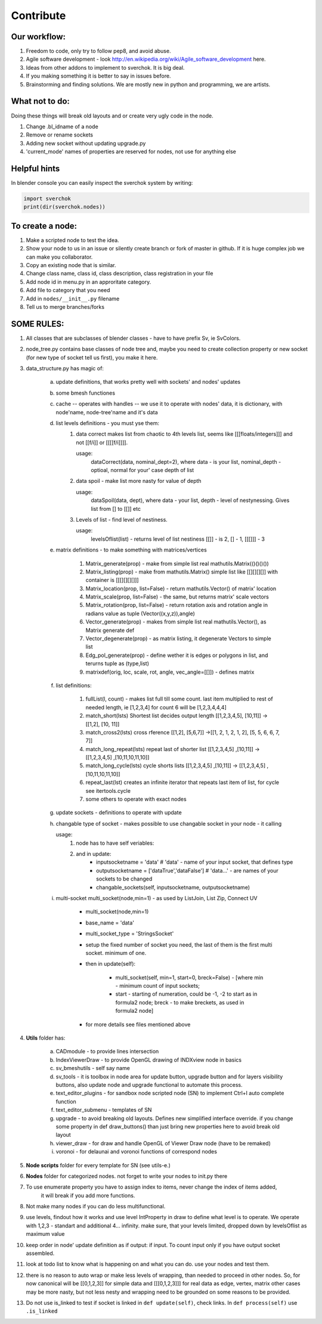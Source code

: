 **********
Contribute
**********

Our workflow:
=============

1. Freedom to code, only try to follow pep8, and avoid abuse.

2. Agile software development - look http://en.wikipedia.org/wiki/Agile_software_development here.

3. Ideas from other addons to implement to sverchok. It is big deal.

4. If you making something it is better to say in issues before.

5. Brainstorming and finding solutions. We are mostly new in python and programming, we are artists.

What not to do:
===============

Doing these things will break old layouts and or create very ugly code in the node.

1. Change .bl_idname of a node

2. Remove or rename sockets

3. Adding new socket without updating upgrade.py

4. 'current_mode' names of properties are reserved for nodes, not use for anything else


Helpful hints
=============

In blender console you can easily inspect the sverchok system by writing:

.. code-block :: python

    import sverchok
    print(dir(sverchok.nodes))


To create a node:
=================

1. Make a scripted node to test the idea.

2. Show your node to us in an issue or silently create branch or fork of master in github. If it
   is huge complex job we can make you collaborator. 

3. Copy an existing node that is similar.

4. Change class name, class id, class description, class registration in your file

5. Add node id in menu.py in an approritate category.

6. Add file to category that you need

7. Add in ``nodes/__init__.py`` filename

8. Tell us to merge branches/forks


SOME RULES:
===========

1. All classes that are subclasses of blender classes - have to have prefix Sv, ie SvColors.

2. node_tree.py contains base classes of node tree and,
   maybe you need to create collection property or new socket (for
   new type of socket tell us first), you make it here.

3. data_structure.py has magic of:

    a. update definitions, that works pretty well with sockets' and nodes' updates
    b. some bmesh functiones
    c. cache -- operates with handles -- we use it to operate with nodes' data, it is dictionary,
       with node'name, node-tree'name and it's data
    d. list levels definitions - you must yse them:
        1. data correct makes list from chaotic to 4th levels list, seems like [[[floats/integers]]]
           and not [[f/i]] or [[[[f/i]]]].

           usage:
               dataCorrect(data, nominal_dept=2), where data - is your list, nominal_depth -
               optioal, normal for your' case depth of list

        2. data spoil - make list more nasty for value of depth

           usage:
               dataSpoil(data, dept), where data - your list, depth - level of nestynessing.
               Gives list from [] to [[]] etc

        3. Levels of list - find level of nestiness.

           usage:
               levelsOflist(list) - returns level of list nestiness [[]] - is 2, [] - 1, [[[]]] - 3

    e. matrix definitions - to make something with matrices/vertices

        1. Matrix_generate(prop) - make from simple list real mathutils.Matrix(()()()())
        2. Matrix_listing(prop) - make from mathutils.Matrix() simple list like [[][][][]] with
           container is [[[][][][]]]
        3. Matrix_location(prop, list=False) - return mathutils.Vector() of matrix' location
        4. Matrix_scale(prop, list=False) - the same, but returns matrix' scale vectors
        5. Matrix_rotation(prop, list=False) - return rotation axis and rotation angle in radians
           value as tuple (Vector((x,y,z)),angle)
        6. Vector_generate(prop) - makes from simple list real mathutils.Vector(), as Matrix generate def
        7. Vector_degenerate(prop) - as matrix listing, it degenerate Vectors to simple list
        8. Edg_pol_generate(prop) - define wether it is edges or polygons in list, and terurns tuple as
           (type,list)
        9. matrixdef(orig, loc, scale, rot, angle, vec_angle=[[]]) - defines matrix

    f. list definitions:

        1. fullList(l, count) - makes list full till some count. last item multiplied to rest of needed
           length, ie [1,2,3,4] for count 6 will be [1,2,3,4,4,4]

        2. match_short(lsts) Shortest list decides output length
           [[1,2,3,4,5], [10,11]] -> [[1,2], [10, 11]]

        3. match_cross2(lsts) cross rference
           [[1,2], [5,6,7]] ->[[1, 2, 1, 2, 1, 2], [5, 5, 6, 6, 7, 7]]

        4. match_long_repeat(lsts) repeat last of shorter list
           [[1,2,3,4,5] ,[10,11]] -> [[1,2,3,4,5] ,[10,11,10,11,10]]

        5. match_long_cycle(lsts) cycle shorts lists
           [[1,2,3,4,5] ,[10,11]] -> [[1,2,3,4,5] ,[10,11,10,11,10]]

        6. repeat_last(lst) creates an infinite iterator that repeats last item of list,
           for cycle see itertools.cycle

        7. some others to operate with exact nodes

    g. update sockets - definitions to operate with update

    h. changable type of socket - makes possible to use changable socket in your node - it calling

       usage:
            1. node has to have self veriables:
            2. and in update:
                * inputsocketname = 'data' # 'data' - name of your input socket, that defines type
                * outputsocketname = ['dataTrue','dataFalse'] # 'data...' - are names of your
                  sockets to be changed
                * changable_sockets(self, inputsocketname, outputsocketname)

    i. multi-socket multi_socket(node,min=1) - as used by ListJoin, List Zip, Connect UV

        * multi_socket(node,min=1)

        * base_name = 'data'

        * multi_socket_type = 'StringsSocket'

        * setup the fixed number of socket you need, the last of them is the first multi socket.
          minimum of one.

        * then in update(self):

            - multi_socket(self, min=1, start=0, breck=False)  - [where min - minimum count of
              input sockets;

            - start - starting of numeration, could be -1, -2 to start as in formula2 node; breck -
              to make breckets, as used in formula2 node]

        * for more details see files mentioned above

4. **Utils** folder has:

       a. CADmodule - to provide lines intersection

       b. IndexViewerDraw - to provide OpenGL drawing of INDXview node in basics

       c. sv_bmeshutils - self say name

       d. sv_tools - it is toolbox in node area for update button, upgrade button and for layers
          visibility buttons, also update node and upgrade functional to automate this process.

       e. text_editor_plugins - for sandbox node scripted node (SN) to implement Ctrl+I auto complete function

       f. text_editor_submenu - templates of SN

       g. upgrade - to avoid breaking old layouts. Defines new simplified interface override. if you change some property in def draw_buttons()
          than just bring new properties here to avoid break old layout

       h. viewer_draw - for draw and handle OpenGL of Viewer Draw node (have to be remaked)

       i. voronoi - for delaunai and voronoi functions of correspond nodes

5. **Node scripts** folder for every template for SN (see utils-e.)

6. **Nodes** folder for categorized nodes. not forget to write your nodes to init.py there

7. To use enumerate property you have to assign index to items, never change the index of items added,
     it will break if you add more functions.

8. Not make many nodes if you can do less multifunctional.

9. use levels, findout how it works and use level IntProperty in draw to define what level is to operate.
   We operate with 1,2,3 - standart and additional 4... infinity. make sure, that your levels limited,
   dropped down by levelsOflist as maximum value

10. keep order in node' update definition as if output: if input. To count input only if you have output socket
    assembled.

11. look at todo list to know what is happening on and what you can do.
    use your nodes and test them.

12. there is no reason to auto wrap or make less levels of wrapping, than needed to proceed in other nodes.
    So, for now canonical will be [[0,1,2,3]] for simple data and [[[0,1,2,3]]] for real data as edge,
    vertex, matrix other cases may be more nasty, but not less nesty and wrapping need to be grounded on
    some reasons to be provided.

13. Do not use is_linked to test if socket is linked in ``def update(self)``, check links. In ``def process(self)``
    use ``.is_linked`` 
